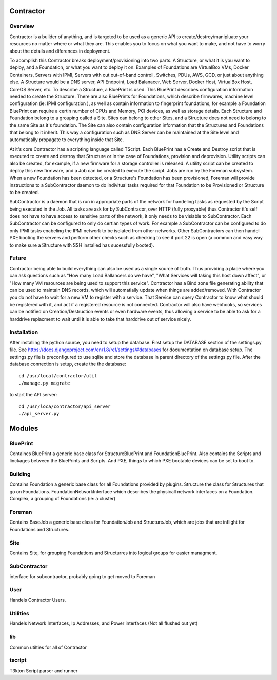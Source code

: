 Contractor
==========

Overview
--------

Contractor is a builder of anything, and is targeted to be used as a generic API
to create/destroy/manipluate your resources no matter where or what they are.
This enables you to focus on what you want to make, and not have to worry about
the details and diferences in deployment.

To acomplish this Contractor breaks deployment/provisioning into two parts.  A
Structure, or what it is you want to deploy, and a Foundation, or what you want
to deploy it on.  Examples of Foundations are VirtualBox VMs, Docker Containers,
Servers with IPMI, Servers with out out-of-band controll, Switches, PDUs, AWS, GCD,
or just about anything else.  A Structure would be a DNS server, API Endpoint,
Load Balanacer, Web Server, Docker Host, VirtualBox Host, CoreOS Server, etc.  To
describe a Structure, a BluePrint is used.  This BluePrint describes configuration
information needed to create the Structure.  There are also BluePrints for Foundations,
which describe firmwares, machine level configuration (ie: IPMI configuration ), as
well as contain information to fingerprint foundations, for example a Foundation
BluePrint can require a certin number of CPUs and Memory, PCI devices, as well
as storage details.  Each Structure and Foundation belong to a grouping called
a Site.  Sites can belong to other Sites, and a Structure does not need to belong
to the same Site as it's foundation.  The Site can also contain configuration
information that the Structures and Foundations that belong to it inherit.
This way a configuration such as DNS Server can be maintained at the Site level
and automatically propagate to everything inside that Site.

At it's core Contractor has a scripting language called TScript.  Each BluePrint
has a Create and Destroy script that is executed to create and destroy that Structure
or in the case of Foundations, provision and deprovision.  Utility scripts can also
be created, for example, if a new firmware for a storage controller is released.
A utility script can be created to deploy this new firmware, and a Job can be created
to execute the script.  Jobs are run by the Foreman subsystem.  When a new Foundation
has been detected, or a Structure's Foundation has been provisioned, Foreman will
provide instructions to a SubContractor daemon to do indivitual tasks required
for that Foundation to be Provisioned or Structure to be created.

SubContractor is a daemon that is run in appropriate parts of the network for
handeling tasks as requested by the Script being executed in the Job.  All tasks
are ask for by SubContracor, over HTTP (fully proxyable) thus Contractor it's
self does not have to have access to sensitive parts of the network, it only
needs to be visiable to SubContractor.  Each SubContractor can be configured to
only do certian types of work.  For example a SubContractor can be configured to
do only IPMI tasks enabeling the IPMI network to be isolated from other networks.
Other SubContractors can then handel PXE booting the servers and perform other checks
such as checking to see if port 22 is open (a common and easy way to make sure
a Structure with SSH installed has sucessfully booted).


Future
------
Contractor being able to build everything can also be used as a single source of
truth.  Thus providing a place where you can ask questions such as "How many Load
Ballancers do we have", "What Services will taking this host down affect", or
"How many VM resources are being used to support this service".  Contractor has a
Bind zone file generating ability that can be used to maintain DNS records, which
will automatially update when things are added/removed.  With Contractor you do
not have to wait for a new VM to register with a service.  That Service can query
Contractor to know what should be  registered with it, and act if a registered
resource is not connected.  Contractor will also  have webhooks, so services can
be notified on Creation/Destruction events or even hardware events, thus allowing
a service to be able to ask for a harddrive replacment to wait until it is able
to take that harddrive out of service nicely.


Installation
------------

After installing the python source, you need to setup the database.  First setup
the DATABASE section of the settings.py file.  See
https://docs.djangoproject.com/en/1.8/ref/settings/#databases for documentation
on database setup.  The settings.py file is preconfigured to use  sqlite and store
the database in parent directory of the settings.py file.  After the database
connection is setup, create the the database::

  cd /usr/local/contractor/util
  ./manage.py migrate

to start the API server::

  cd /usr/loca/contractor/api_server
  ./api_server.py


Modules
=======

BluePrint
---------

Containes BluePrint a generic base class for StructureBluePrint and FoundationBluePrint.
Also contains the Scripts and linckages between the BluePrints and Scripts.  And
PXE, things to which PXE bootable devices can be set to boot to.

Building
--------

Contains Foundation a generic base class for all Foundations provided by plugins.
Structure the class for Structures that go on Foundations.   FoundationNetworkInterface
which  describes the physicall network interfaces on a Foundation.  Complex, a
grouping of Foundations (ie: a cluster)

Foreman
-------

Contains BaseJob a generic base class for FoundationJob and StructureJob, which
are jobs that are inflight for Foundations and Structures.

Site
----

Contains Site, for grouping Foundations and Structurres into logical groups for
easier managment.

SubContractor
-------------

interface for subcontractor, probably going to get moved to Foreman

User
----

Handels Contractor Users.

Utilities
---------

Handels Network Interfaces, Ip Addresses, and Power interfaces (Not  all flushed out yet)


lib
---

Common utilties for all of  Contractor

tscript
-------

T3kton Script parser and runner
